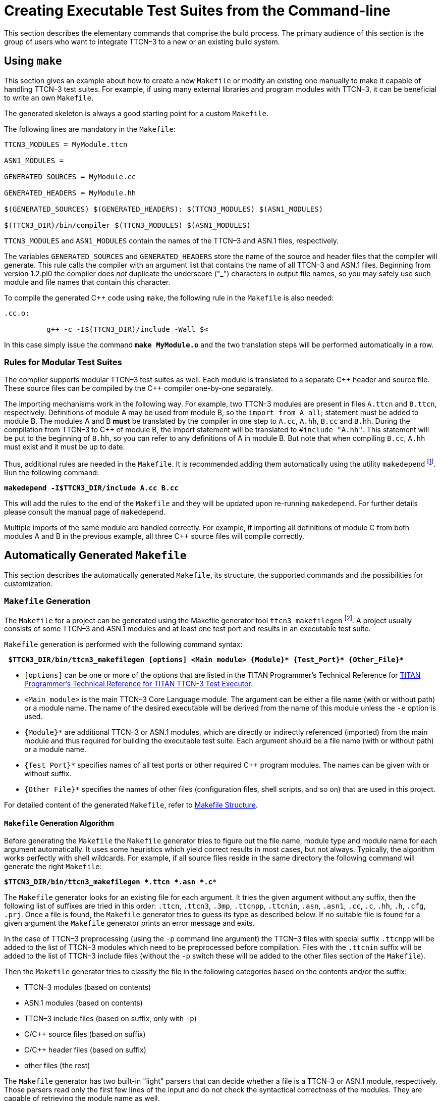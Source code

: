 = Creating Executable Test Suites from the Command-line

This section describes the elementary commands that comprise the build process. The primary audience of this section is the group of users who want to integrate TTCN–3 to a new or an existing build system.

== Using `make`

This section gives an example about how to create a new `Makefile` or modify an existing one manually to make it capable of handling TTCN–3 test suites. For example, if using many external libraries and program modules with TTCN–3, it can be beneficial to write an own `Makefile`.

The generated skeleton is always a good starting point for a custom `Makefile`.

The following lines are mandatory in the `Makefile`:
[source]
----
TTCN3_MODULES = MyModule.ttcn

ASN1_MODULES =

GENERATED_SOURCES = MyModule.cc

GENERATED_HEADERS = MyModule.hh

$(GENERATED_SOURCES) $(GENERATED_HEADERS): $(TTCN3_MODULES) $(ASN1_MODULES)

$(TTCN3_DIR)/bin/compiler $(TTCN3_MODULES) $(ASN1_MODULES)
----

`TTCN3_MODULES` and `ASN1_MODULES` contain the names of the TTCN–3 and ASN.1 files, respectively.

The variables `GENERATED_SOURCES` and `GENERATED_HEADERS` store the name of the source and header files that the compiler will generate. This rule calls the compiler with an argument list that contains the name of all TTCN–3 and ASN.1 files. Beginning from version 1.2.pl0 the compiler does _not_ duplicate the underscore ("_") characters in output file names, so you may safely use such module and file names that contain this character.

To compile the generated {cpp} code using `make`, the following rule in the `Makefile` is also needed:
[source]
----
.cc.o:

          g++ -c -I$(TTCN3_DIR)/include -Wall $<
----
In this case simply issue the command `*make MyModule.o*` and the two translation steps will be performed automatically in a row.

=== Rules for Modular Test Suites

The compiler supports modular TTCN–3 test suites as well. Each module is translated to a separate {cpp} header and source file. These source files can be compiled by the {cpp} compiler one-by-one separately.

The importing mechanisms work in the following way. For example, two TTCN-3 modules are present in files `A.ttcn` and `B.ttcn`, respectively. Definitions of module A may be used from module B, so the `import from A all`; statement must be added to module B. The modules A and B *must* be translated by the compiler in one step to `A.cc`, `A.hh`, `B.cc` and `B.hh`. During the compilation from TTCN–3 to {cpp} of module B, the import statement will be translated to `#include "A.hh"`. This statement will be put to the beginning of `B.hh`, so you can refer to any definitions of A in module B. But note that when compiling `B.cc`, `A.hh` must exist and it must be up to date.

Thus, additional rules are needed in the `Makefile`. It is recommended adding them automatically using the utility `makedepend` footnote:[The makedepend utility is available on all supported platforms. It usually can be found in the X11 development package.]. Run the following command:

[source,subs="+quotes"]
*makedepend -I$TTCN3_DIR/include A.cc B.cc*

This will add the rules to the end of the `Makefile` and they will be updated upon re-running `makedepend`. For further details please consult the manual page of `makedepend`.

Multiple imports of the same module are handled correctly. For example, if importing all definitions of module C from both modules A and B in the previous example, all three {cpp} source files will compile correctly.

== Automatically Generated `Makefile`

This section describes the automatically generated `Makefile`, its structure, the supported commands and the possibilities for customization.

=== `Makefile` Generation

The `Makefile` for a project can be generated using the Makefile generator tool `ttcn3_makefilegen` footnote:[Up to version 1.6pl4 Makefile generation was part of the compiler (using the -M option).]. A project usually consists of some TTCN–3 and ASN.1 modules and at least one test port and results in an executable test suite.

`Makefile` generation is performed with the following command syntax:

[source,subs="+quotes"]
** $TTCN3_DIR/bin/ttcn3_makefilegen [options] <Main module> {Module}* {Test_Port}* {Other_File}* **

* `[options]` can be one or more of the options that are listed in the TITAN Programmer's Technical Reference for link:https://github.com/eclipse/titan.core/tree/master/usrguide/referenceguide[TITAN Programmer's Technical Reference for TITAN TTCN-3 Test Executor].

* `<Main module>` is the main TTCN–3 Core Language module. The argument can be either a file name (with or without path) or a module name. The name of the desired executable will be derived from the name of this module unless the `-e` option is used.

* `{Module}*` are additional TTCN–3 or ASN.1 modules, which are directly or indirectly referenced (imported) from the main module and thus required for building the executable test suite. Each argument should be a file name (with or without path) or a module name.

* `{Test Port}*` specifies names of all test ports or other required {cpp} program modules. The names can be given with or without suffix.

* `{Other File}*` specifies the names of other files (configuration files, shell scripts, and so on) that are used in this project.

For detailed content of the generated `Makefile`, refer to <<Makefile-Structure, Makefile Structure>>.

==== `Makefile` Generation Algorithm

Before generating the `Makefile` the `Makefile` generator tries to figure out the file name, module type and module name for each argument automatically. It uses some heuristics which yield correct results in most cases, but not always. Typically, the algorithm works perfectly with shell wildcards. For example, if all source files reside in the same directory the following command will generate the right `Makefile`:

`*$TTCN3_DIR/bin/ttcn3_makefilegen *.ttcn *.asn *.c**`

The `Makefile` generator looks for an existing file for each argument. It tries the given argument without any suffix, then the following list of suffixes are tried in this order: `.ttcn`, `.ttcn3`, `.3mp`, `.ttcnpp`, `.ttcnin`, `.asn`, `.asn1`, `.cc`, `.c`, `.hh`, `.h`, `.cfg`, `.prj`. Once a file is found, the `Makefile` generator tries to guess its type as described below. If no suitable file is found for a given argument the `Makefile` generator prints an error message and exits.

In the case of TTCN–3 preprocessing (using the `-p` command line argument) the TTCN–3 files with special suffix `.ttcnpp` will be added to the list of TTCN–3 modules which need to be preprocessed before compilation. Files with the `.ttcnin` suffix will be added to the list of TTCN–3 include files (without the `-p` switch these will be added to the other files section of the `Makefile`).

Then the `Makefile` generator tries to classify the file in the following categories based on the contents and/or the suffix:

* TTCN–3 modules (based on contents)

* ASN.1 modules (based on contents)

* TTCN–3 include files (based on suffix, only with `-p`)

* C/{cpp} source files (based on suffix)

* C/{cpp} header files (based on suffix)

* other files (the rest)

The `Makefile` generator has two built-in "light" parsers that can decide whether a file is a TTCN–3 or ASN.1 module, respectively. Those parsers read only the first few lines of the input and do not check the syntactical correctness of the modules. They are capable of retrieving the module name as well.

If the `Makefile` generator ensured that the file is neither a TTCN–3 nor an ASN.1 module then it checks whether the file has `.cc`, `.c`, `.hh` or `.h` suffix. The content of the file is not examined anymore.

The remaining files (configuration files and so on) will be added to the other files’ section of the `Makefile`. These files do not take part in the build process, but they are added to the archive files created using the `Makefile`.

After the classification, the `Makefile` generator filters out the redundant generated {cpp} files. If a given C/{cpp} file was found to be generated from one of the given TTCN–3 or ASN.1 modules, a warning is printed and the file will be dropped from the list of C/{cpp} files. That is, the file will not be added to the list of user source files since it is already a member of the generated sources. This feature is useful if one wants to regenerate the `Makefile` using the shell wildcard `*.cc` while the generated files from the previous compilation are still present.

In the next step the algorithm tries to complete the list of C/{cpp} files by checking the pairs of header and source files. If a C/{cpp} source file was identified and a header file with the same name exists (only the suffix differs) too, the `Makefile` generator will add the header file automatically. This step is performed in the reverse direction too: the `Makefile` generator can find an existing source file based on the header file given to it. Of course a {cpp} source file can exist without a header file or vice versa.

The `Makefile` generator continuously checks the uniqueness of files and module names. If the same file was given more than once in the command line the repeated argument is simply ignored and a warning message is displayed. It is not allowed to use two or more different TTCN–3 or ASN.1 files containing modules with the same name because the generated {cpp} files would clash. For similar reasons the user C/{cpp} files cannot have identical names even if they are located in different directories.

Finally the `Makefile` is generated based on the resulting data. If the `Makefile` generator finds an existing `Makefile` in its working directory, it will not be overwritten unless the option `-f` is used.

It is always assumed that the working directory of the generated `Makefile` will be the same as the current working directory of the `Makefile` generator even if the `Makefile` is placed into another directory using the `-o` switch.

When a path name passed to the `Makefile` generator contains a directory part the `Makefile` generator analyzes and canonizes the directory name by resolving relative directory references (such as . or ..) and symbolic links pointing to directories footnote:[Symbolic links pointing to files will not be resolved.]. If the path name does not contain any directory part or it turns out that the file is located in the current working directory the generated `Makefile` will refer to the file using a simple file name without any directory. Files located in other directories will be referenced in a uniform way using either absolute or relative path names depending on whether the command line switch -a was specified or not. Thus it is not relevant whether the file was given as relative or absolute path name in the command line.

The `Makefile` is generated based on the following assumptions:

* Each object and if applicable, shared object file is located in the same directory as the C/{cpp} source file it is derived from. This allows the use of efficient wildcard rules.

* The TTCN–3 /ASN.1 compiler will place all generated {cpp} files in the current working directory.

==== Use of `GNU make`

If option `-g` is used, the resulting `Makefile` will be less redundant as it will use some suffix substitution rules. These rules are supported only by `GNU make`, other versions of the make utility will find such `Makefiles` erroneous.

The more of the file naming conventions below are fulfilled, the more suffix substitution rules can be applied in the generated `Makefile`. If the rules are only partially fulfilled, the `Makefile` will be also correct, but it will be more difficult to maintain. It is recommended to follow these rules especially when starting a new project.

* Unless option `-c` is used, all TTCN–3, ASN.1 and {cpp} modules should reside in the current working directory. If these files are stored in a different scheme (for example in a hierarchical directory tree) symbolic links can be used to collect all input files into one build directory.

* The suffix should be `.ttcn` for TTCN–3 modules, `.asn` for ASN.1 modules and `.cc` for C/{cpp} files.

* The file name (without suffix) should be identical to the module name. If the name of the ASN.1 module contains a hyphen, the corresponding file name should contain an underscore character instead. For example, the TTCN–3 module `My_Module` should be stored in `My_Module.ttcn` and the file containing ASN.1 module My-ASN1-Module should be named as `My_ASN1_Module.asn`.

* Each C/{cpp} module should have a header file with identical name, but with the suffix `.hh`.

==== Use of Central Storage

Option `-c` can be used to create a `Makefile` that can use pre-compiled files from one or more central directories to save disk space and compilation time. Such `Makefiles` have different layout and more complex build rules.

The central directories should contain those common modules that do not change frequently (type definitions, test ports, external functions, test configurations, and so on). The central directories should be updated and maintained by the project administrators while the individual testers are developing their test cases in their working directory based on the common files. Moreover, it is allowed to create a hierarchy of central directories, that is, to use a directory that takes files from other central directories as a central directory of another project. In such cases the files of all central directories should be passed to the compiler for `Makefile` generation.

In addition to the above mentioned ones the following assumptions are used in these `Makefiles`:

* The compiler will generate {cpp} files only for those TTCN–3 and ASN.1 modules that are located in the current working directory. The generated {cpp} files of the remaining TTCN–3 and ASN.1 modules should be located in the same directory as the respective module. If a module is located in a directory other than the current working directory and it does not have pre-compiled files a symbolic link must be created in the current working directory, which should point to the file containing the module.

* Object and if applicable, shared object files will be created only from those C/{cpp} source files that are located in the current working directory. Object and if applicable, shared object files of the remaining source files should be located in the same directory as the respective source file.

* The TTCN–3 and ASN.1 modules of central directories should not import definitions from the modules of the current working directory. Importing in the reverse direction is allowed, of course.

* C/{cpp} files of central directories should not include header files of the current working directory. Local C/{cpp} files can include headers from other directories.

* The generated {cpp} files and object and if applicable, shared object files of all central directories must be up-to-date before invoking `make`. Otherwise the build process will fail immediately with an error message footnote:[If an object and if applicable, a shared object file of a central directory is not up-to-date, but make is invoked it tries to build that file instead of printing an error message. The build will usually fail due to missing access rights. This is a known limitation of this `Makefile` system that cannot be easily solved in a generic way.]. In case of multi-level hierarchy of central directories the re-compilation should be performed in bottom-up order in the central directories.

* All directories must use the same environment, that is, same hardware platform, operating system, version of TTCN–3 Executor and {cpp} compiler, command line switches, and so on, for building. Otherwise compilation or run-time errors may occur.

Note that when a pre-compiled TTCN–3 or ASN.1 module is taken from a central directory the following three files will be used from the central directory during the build process. Thus it is essential to keep all these files always consistent and up-to-date.

* The module itself when performing the semantic analysis on the local modules importing it.

* The generated {cpp} header file when compiling the generated {cpp} files of the importing modules.

* The object and if applicable, the shared object file when linking the executable.

[[ttcn-3-preprocessing]]
==== TTCN–3 Preprocessing

Preprocessing of TTCN–3 source code is supported with the use of the option `-p`. The TTCN–3 source files to be preprocessed must have the suffix `.ttcnpp`; these files will be preprocessed with the C preprocessor before being compiled. The compiler will detect all TTCN–3 files, including the ones containing directives for the preprocessor, but only the ones with the suffix `.ttcnpp` will be preprocessed. If any other suffix is used the user has to edit the `Makefile` manually to add the file to the list of files which will be preprocessed. The output of the preprocessing will be an intermediate file with the extension `.ttcn`. Do not use the extension `.ttcn` for any TTCN–3 file that will be preprocessed; also avoid using the same name for different `.ttcn` and `.ttcnpp` files. Files included in `.ttcnpp` files with C preprocessor directive `#include` should have suffix `.ttcnin`.

[[Makefile-Structure]]
=== `Makefile` Structure

This section presents the internal structure of the generated `Makefile`.

For example, the following command will generate a `Makefile` for TTCN–3 test suite "Hello, world!", which can be found in binary distribution:

`*$TTCN3_DIR/bin/ttcn3_makefilegen -gs MyExample.ttcn PCOType.cc MyExample.cfg*`

The `Makefile` generator creates the `Makefile` with the following content:
[source]
----
# This Makefile was generated by the Makefile Generator
# of the TTCN-3 Test Executor version 1.6.pl5
# for Adam Delic (edmdeli@ehubuux110)
# on Tue Oct 10 13:53:04 2006

# Copyright (c) 2000-2020 Ericsson Telecom AB

# The following make commands are available:
# - make, make all Builds the executable test suite.
# - make archive Archives all source files.
# - make check Checks the semantics of TTCN-3 and ASN.1
# modules.
# - make port Generates port skeletons.
# - make clean Removes all generated files.
# - make compile Translates TTCN-3 and ASN.1 modules to
# {cpp}.
# - make dep Creates/updates dependency list.
# - make objects Builds the object files without linking
# the executable.
# - make tags Creates/updates tags file using ctags.
# WARNING! This Makefile can be used with GNU make only.
# Other versions of make may report syntax errors in it.
#
# Do NOT touch this line...
#
.PHONY: all archive check clean dep objects
#
# Set these variables...
#
# The path of your TTCN-3 Test Executor installation:
# Uncomment this line to override the environment variable.
# TTCN3_DIR =
# Your platform: (SOLARIS, SOLARIS8, LINUX, FREEBSD or WIN32)
PLATFORM = SOLARIS8
# Your {cpp} compiler:
CXX = g++
# Flags for the {cpp} preprocessor (and makedepend as well):
CPPFLAGS = -D$(PLATFORM) -I$(TTCN3_DIR)/include
# Flags for the {cpp} compiler:
CXXFLAGS = -Wall
# Flags for the linker:
LDFLAGS =
# Flags for the TTCN-3 and ASN.1 compiler:
COMPILER_FLAGS = -L
# Execution mode: (either ttcn3 or ttcn3-parallel)
TTCN3_LIB = ttcn3
# The path of your OpenSSL installation:
# If you do not have your own one, leave it unchanged.
OPENSSL_DIR = $(TTCN3_DIR)
# Directory to store the archived source files:
ARCHIVE_DIR = backup
#
# You may change these variables. Add your files if necessary...
#
# TTCN-3 modules of this project:
TTCN3_MODULES = MyExample.ttcn
# ASN.1 modules of this project:
ASN1_MODULES =
# {cpp} source & header files generated from the TTCN-3 & ASN.1
# modules of this project:
GENERATED_SOURCES = $(TTCN3_MODULES:.ttcn=.cc) $(ASN1_MODULES:.asn=.cc)
GENERATED_HEADERS = $(GENERATED_SOURCES:.cc=.hh)
# C/{cpp} Source & header files of Test Ports, external functions
# and other modules:
USER_SOURCES = PCOType.cc
USER_HEADERS = $(USER_SOURCES:.cc=.hh)
# Object files of this project that are needed for the executable
# test suite:
OBJECTS = $(GENERATED_SOURCES:.cc=.o) $(USER_SOURCES:.cc=.o)
# Other files of the project (Makefile, configuration files, and so on)
# that will be added to the archived source files:
OTHER_FILES = Makefile MyExample.cfg
# The name of the executable test suite:
TARGET = MyExample
#
# Do not modify these unless you know what you are doing...
# Platform specific additional libraries:
#
SOLARIS_LIBS = -lsocket -lnsl
SOLARIS8_LIBS = -lsocket -lnsl
LINUX_LIBS =
FREEBSD_LIBS =
WIN32_LIBS =
#
# Rules for building the executable...
#
all: $(TARGET) ;
objects: $(OBJECTS) ;
$(TARGET): $(OBJECTS)
$(CXX) $(LDFLAGS) -o $@ $ˆ \
-L$(TTCN3_DIR)/lib -l$(TTCN3_LIB) \
-L$(OPENSSL_DIR)/lib -lcrypto $($(PLATFORM)_LIBS)
.cc.o .c.o:
$(CXX) -c $(CPPFLAGS) $(CXXFLAGS) -o $@ $<
$(GENERATED_SOURCES) $(GENERATED_HEADERS): compile
@if [ ! -f $@ ]; then $(RM) compile; $(MAKE) compile; fi
check: $(TTCN3_MODULES) $(ASN1_MODULES)
$(TTCN3_DIR)/bin/compiler -s $(COMPILER_FLAGS) $ˆ
port: $(TTCN3_MODULES) $(ASN1_MODULES)
$(TTCN3_DIR)/bin/compiler -t $(COMPILER_FLAGS) $ˆ
compile: $(TTCN3_MODULES) $(ASN1_MODULES)
$(TTCN3_DIR)/bin/compiler $(COMPILER_FLAGS) $ˆ - $?
touch $@
tags: $(TTCN3_MODULES) $(ASN1_MODULES) \
$(USER_HEADERS) $(USER_SOURCES)
$(TTCN3_DIR)/bin/ctags_ttcn3 --line-directives=yes $ˆ
clean:
-$(RM) $(TARGET) $(OBJECTS) $(GENERATED_HEADERS) \
$(GENERATED_SOURCES) compile \
tags *.log
dep: $(GENERATED_SOURCES) $(USER_SOURCES)
makedepend $(CPPFLAGS) $ˆ
archive:
mkdir -p $(ARCHIVE_DIR)
tar -cvhf - $(TTCN3_MODULES) $(ASN1_MODULES) \
$(USER_HEADERS) $(USER_SOURCES) $(OTHER_FILES) \
| gzip >$(ARCHIVE_DIR)/‘basename $(TARGET) .exe‘-\
‘date ’+%y%m%d-%H%M’‘.tgz
#
# Add your rules here if necessary...
#
----
[[Editing-the-Generated-Makefile]]
=== Editing the Generated `Makefile`

Assume that the TTCN–3 and ASN.1 modules together with the test ports have been written and a `Makefile` skeleton has been generated. The `Makefile` generator recognizes the operating environment and sets up some compiler/linker flags accordingly. The path to the TTCN–3 test executor installation must be set in `TTCN3_DIR` before starting to use `make`. If OpenSSL is installed and proprietary shared libraries will be used, the variable `OPENSSL_DIR` may be changed to point to the directory of the proprietary OpenSSL installation. In the above "Hello, world!" example the user also needs to change the execution mode (variable `TTCN3_LIB`) to non-parallel.

Always perform the following checklist before the first build of the executable test suite from the generated `Makefile`:

* Verify that the variable `TTCN3_DIR` is set to point to the root directory of the TTCN–3 test executor installation. If this variable is automatically set in the login script, this line can be removed from the `Makefile`.

* Ensure that the variable PLATFORM is set to match the test execution platformfootnote:[The test suite must be translated on the same platform on which it will be executed.].

* Verify that the variable `TTCN3_LIB` contains the name of the appropriate Base Library for the chosen operating mode, that is,` ttcn3` for single and `ttcn3-parallel` for parallel execution mode!

* The variable `CXX` should point to the name or full path of the {cpp} compiler.

* The variables `CPPFLAGS`, `CXXFLAGS` and `LDFLAGS` should contain the extra command line switches to be passed to the C\\++ preprocessor, compiler and linker, respectivelyfootnote:[For the detailed list and explanation of possible command line switches, refer to the manual page of the used {cpp} compiler]. For example, profiling or optimization is set here.

* Using the variable `COMPILER_FLAGS` you can pass additional command line options to the TTCN–3 /ASN.1 compiler.

* Ensure that the version of the TTCN–3 /ASN.1 compiler used is identical to the version of Base Library it is linked with. In case of version mismatch the generated {cpp} source files will not compile and an `#error` notification will be received. This means that changing to another version of TTCN–3 Test Executor, a full re-build of all modules using `make clean` must be performed.

* Make sure to always build test ports from their source distribution. A version mismatch between the object and if applicable, shared object files may cause improper linkage or unpredictable behavior. It is thus contra-indicated to link precompiled test port objects and if applicable, shared objects into your executable (for example taken from a central repository). If the `Makefile` was generated with the option `-p` check also:

* The variable `CPP` should point to the name or full path of the used C preprocessor.

* Command line options for the C preprocessor can be given using the `CPPFLAGS TTCN3` variable. +

WARNING: do not confuse it with the `CPPFLAGS` variable, which is used on the generated {cpp} code.

* Specify additional files which are included (`#include` directive) into `ttcnpp` files with the variable `TTCN3_INCLUDES`. These files will be checked (modification time) at every build to determine if any dependent files need to be recompiled. Any file with extension `.ttcnin` will be added to TTCN3_INCLUDES by the `Makefile` generator.

=== Available Commands

The generated `Makefile` supports the following:

* `*make all*`, `*make*`
+
Creates or updates the executable test suite. Performs only those steps of compilation that are really necessary, that is, the output of which is outdated.

* `*make archive*`
+
Creates a backup copy of all source files and other files in a tar-gzip archive stored in directory set by the variable `ARCHIVE_DIR` footnote:[The value archive should not be assigned to the variable ARCHIVE_DIR otherwise the make archive command will work incorrectly. Choose other directory name, like backup.]. The command can be applied periodically: to avoid overwriting older versions, a time stamp containing the current date and time is included in the name of the archive file. The output of this command can be attached to trouble reports submitted for the TTCN–3 compiler or other parts of the TTCN–3 toolset.

* `*make check*`
+
Checks the syntax and semantics of the TTCN–3 and ASN.1 modules. This command does not create or update any generated files.

* `*make clean*`
+
Removes all generated files (generated {cpp} files, object and TITAN generated shared object files and the executable) and log files. This command is useful when changing to another version of the test executor or simply for saving disk space.

* `*make compile*`
+
Translates the TTCN–3 and ASN.1 modules to {cpp}. It is useful when the user wants to carry out the compilation of the generated {cpp} code later. As a result, an empty file named `compile` is created in the working directory. The attributes of this file contain the date and time of the last compilation, which helps the compiler in selective code generation. It is not recommended to change this file manually. The compiler will be invoked only if one or more of the TTCN–3 or ASN.1 modules were modified after that timestamp, otherwise the generated {cpp} files are up to date.

* `*make diag*`
+
Lists general information about the environment and the build. This information can be useful to fix build problem by the developers or the support team. The output contains: +
- the compiler related information (titan version, build date, C\\++ version, license information, see command `*"compiler –v"*`), +
- main controller related information (titan version, {cpp} compiler version, build date, license information, see command `*"mctr_cli –v"*`), +
- {cpp} compiler information (see command `*"g++ -v"*`), +
- library creator info ( see command `*"ar –v"*`), +
- values of environment variables `$TTCN3_DIR`, ``$ OPENSSL_DIR`, `$XML_DIR`, `$PLATFORM`.

* `*make dep*`
+
Obsolete. Creates or updates the dependency list between the {cpp} header and source files by invoking the utility `makedepend`. This command must be invoked before the first compilation or when the list of modules or test ports has changed. It is also necessary to run `make dep` if an import statement has been added or removed in a module. The command implies `make compile` and after that it modifies the `Makefile` itself. Used only with older `gcc` versions.

* `*make objects*`
+
Creates or updates the object files created from the {cpp} source files. This command has the same effect as `make all` except that the executable test suite is not linked in the final step.

* `*make port*`
+
Creates Test Port skeleton header and source files for all port types in the input TTCN-3 modules. Existing Test Port files will not be overwritten.

* `*make shared_objects*`
Creates the shared object files from object files, compiled with `-fPIC`. This target is present only when dynamic linking is enabled. For detailed information, refer to the link:https://github.com/eclipse/titan.core/tree/master/usrguide/referenceguide[TITAN Programmer’s Reference].

* `*make run*`
+
Creates or updates the executable test suite and then runs it. This is only recommended for simple test suites in single mode. Running requires a configuration file; its name by default is `config.cfg`. This file has to be written by the user.

=== Building the Executable
Issue the command `make dep` when finished creating and editing the `Makefile`. This command will translate all TTCN–3 and ASN.1 modules to {cpp} and will find the dependencies between them automatically. The `Makefile` will be modified; many lines will be appended to it.

Finally, issue the `make` command, which will build the executable test suite. If any of the source files (TTCN–3 or ASN.1 modules or test port source files) has been changed, issue the `make` command to get an up-to-date binary.

If TTCN–3 or ASN.1 modules or test ports are need to be added or removed to or from the project, regenerate the `Makefile` skeleton or change the variables `TTCN3_MODULES`, `ASN1_MODULES`, `GENERATED_HEADERS`, `GENERATED_SOURCES`, `OBJECTS` or `SHARED_OBJECTS` accordingly. If a new test port or other C/{cpp} module should be added, add it to the lines `USER_HEADERS`, `USER_SOURCES` and `OBJECTS` or `SHARED_OBJECTS`.

WARNING: It is recommended to use the `makedepend` utility together with make. This ensures that all dependencies are handled correctly. Therefore, `make dep` command must be issued before the first use of `make` and whenever the module hierarchy (imports) changes! If no `make dep` command is issued then in some cases two `make` commands shall be issued for the successful compilation.

Use the command `make clean` to remove all generated files.

=== Modifying the Generated `Makefile`

NOTE: this is a deprecated feature; whenever possible, a .tpd (Titan project descriptor) file should be used instead.

When there is a `Makefile` in a project, it should be updated each time a further file is added or removed from the project.

However, some manual modifications were made to the originally created `Makefile` skeleton, regeneration of the `Makefile` will cause the manually performed changes to be lost. To avoid this situation, write a shell script containing the `Makefile` updates, and configure this shell script to be automatically run after each instance of `Makefile` regeneration.

This way, there is no need to perform the same manual updates upon every `Makefile` generation and file addition process.

The shell script example below can be used to automate the modification of the `Makefile` with the updates every time it is regenerated.

.Example Shell Script for `Makefile` Modification
[source]
----
#!/bin/sh
editcmd=’s/CPPFLAGS = -D$(PLATFORM) -I$(TTCN3_DIR)\
/include/CPPFLAGS = -D$(PLATFORM)
-I$(TTCN3_DIR)\/include -I$(ERLANG_DIR)\
/include -I$(OPENSSL_DIR)\/include/g
s/TTCN3_LIB = ttcn3-parallel/TTCN3_LIB = ttcn3/g
s/OPENSSL_DIR = $(TTCN3_DIR)/OPENSSL_DIR = \/mnt\/TTCN\/Tools\
/openssl-0.9.7d/g
s/ˆ makedepend/ \/mnt\/TTCN\/Tools\/makedepend-R6.6\
/bin\/makedepend/g
/ARCHIVE_DIR = ./ {
a\
a\
# Directory for ERLANG:
a\
ERLANG_DIR = /OTP/LXA_11930_R9C_6/lib/erl_interface-3.4.2
}
s/-lcrypto $($(PLATFORM)_LIBS)/-lcrypto \\/g
/-lcrypto \\/ {
a\
-L$(ERLANG_DIR)/lib -lerl_interface -lei $($(PLATFORM)_LIBS)
}
’
if [ ‘uname‘ = SunOS ]
then
case ‘uname -r‘ in
5.6) editcmd="$editcmd
s/CXX = g++/CXX = \/usr\/local\/gnu\/bin\/g++/g"
;;
5.7) editcmd="$editcmd
s/CXX = g++/CXX = \/mnt\/TTCN\/Tools\/gcc-3.0.4-sol7\/bin\/g++/g"
;;
5.8) editcmd="$editcmd
s/CXX = g++/CXX = \/usr\/local\/gnu\/gnu28\/gcc3.0.4_shared_sol8\
/bin\/g++/g"
;;
*) echo ’Unsupported Solaris version.’; exit 1
esac
else echo ’This script runs on Solaris only.’; exit 1
fi
sed -e "$editcmd" <$1 >$2
----

== Manual Building
This section contains information useful for the experienced users who are using a build framework other than `make` for TTCN–3 -based testing.

=== Compiling the Generated {cpp} Code

If the TTCN–3 test suite was successfully translated to {cpp}, it’s a good idea to check if the generated code contains any errors. The simplest way is to compile it using a {cpp} compiler. Since the generated code refers to the base library, run the following command:
[source, subs="+quotes"]
*g++ -c -I$TTCN3_DIR/include -Wall MyModule.cc*

In the following, using of an GNU {cpp} compiler is assumed. If the TTCN–3 /ASN.1 compiler did not report any errors in the input test suite, the generated {cpp} code must be correct (that is, compile without errors). After certain TTCN–3 warnings (such as unreachable statements) the generated code may trigger similar warnings in the {cpp} compiler.

The generated code has been tested on various versions of GNU {cpp} and Sun Workshop {cpp} compilers. However, the code should work with any standard-compliant {cpp} compiler since it does not depend on hardware or compiler specific features. If the generated code fails to compile on a supported platform and {cpp} compiler the situation is considered as a compiler bug and a Trouble Report can be issued footnote:[The Trouble Report must include the compiler error message(s), all input files and command line switches of the TTCN–3 /ASN.1 compiler, the platform and the exact version of TITAN TTCN–3 Test Executor and the {cpp} compiler. It is highly appreciated if the user could minimize the input by dropping out irrelevant modules and definitions.].

The switch `-c` tells the GNU {cpp} compiler to compile only and not to build an executable because, for example, the `main` function is missing from the generated code. The switch `-I` adds the `$TTCN3_DIR/include` directory to the compiler’s standard include path. The optional argument, `-Wall`, forces the compiler to report all warnings found in its input. This argument can be used in GCC only.

The result after a successful compilation is an object file named `MyModule.o` and if applicable, a shared object file named `MyModule.so`. If compilation fails, a lot of error messages may be generated. For example, a misspelled type name in an included test port can totally confuse the {cpp} compiler. That’s why it is recommended to analyze the reason of the first error message only.

=== Linking the Executable

In order to get the executable test suite, the following files must be linked:

* The object and if applicable, shared object files generated from all used TTCN–3 modules.

* The object and if applicable, shared object files generated from all used ASN.1 modules.

* The object and if applicable, shared object files generated from all used test ports and any libraries that are used in the test ports.

* The parallel `ttcn3-parallel` or the non-parallel `ttcn3` version of the TTCN3 Base Library depending on the chosen operating mode. They reside in `$TTCN3_DIR/lib`.

* The shared library of OpenSSL, that is `$TTCN3_DIR/lib/libcrypto.so`.

Assuming only one TTCN–3 module (called `MyModule`) and one test port (called `MyTestPort`), the linking command will be the following for parallel operation mode:

[source, subs="+quotes"]
*g++ -o MyModule MyModule.o MyTestPort.o -L$TTCN3_DIR/lib-lttcn3-parallel -lcrypto*

The linking command for single operation mode:

[source, subs="+quotes"]
*g++ -o MyModule MyModule.o MyTestPort.o -L$TTCN3_DIR/lib -lttcn3 -lcrypto*

The name of the executable file will be `MyModule` in both cases.

=== Dynamic Linking

In order to save disk and memory space, the TTCN–3 Base Library may be dynamically linked to the executable. In this case use the following command in single mode:

[source, subs="+quotes"]
*g++ -o MyModule MyModule.o MyTestPort.o -L$TTCN3_DIR/lib -lttcn3-dynamic -lcrypto*

In parallel mode use `*-lttcn3-parallel-dynamic*` instead of
`*-lttcn3-dynamic*`.

When running the executable, add the directory `$TTCN3_DIR/lib` to the system library path (which is specified in `/etc/ld.so.conf` on most of UNIX systems) or simply add it to the environment variable `LD_LIBRARY_PATH`.

From version 1.8pl2, `ttcn3_makefilegen` supports the generation of (per module) shared objects. If this option is enabled with the `-l` command line switch, 
the project’s working directory (together with the central storage directories, 
if applicable) should be added to `LD_LIBRARY_PATH` in addition to `$TTCN3_DIR/lib`. 
Otherwise, the resulting executable may not run.
If moving the executable from one machine to another,
all the generated shared object (.so) files should be copied as well.
For more information about the `-l` command line switch, please consult the  link:https://github.com/eclipse/titan.core/tree/master/usrguide/referenceguide[TITAN Programmer's Technical Reference for TITAN TTCN-3 Test Executor].
